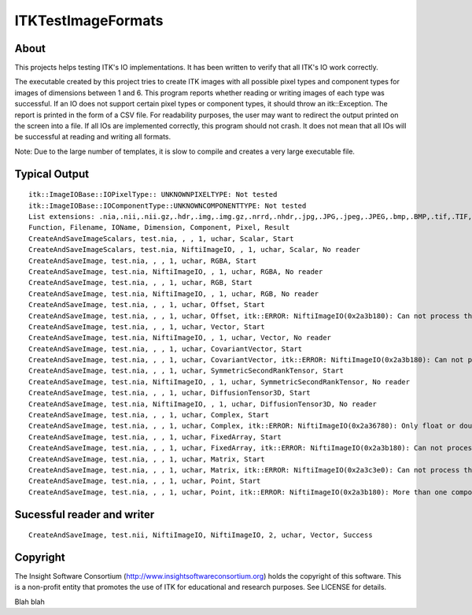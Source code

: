 ===================
ITKTestImageFormats
===================

About
-----

This projects helps testing ITK's IO implementations. It
has been written to verify that all ITK's IO work correctly.

The executable created by this project tries to create
ITK images with all possible pixel types and component types
for images of dimensions between 1 and 6.
This program reports whether reading or writing images
of each type was successful. If an IO does not support
certain pixel types or component types, it should throw
an itk::Exception. The report is printed in the form
of a CSV file. For readability purposes, the user may want
to redirect the output printed on the screen into a file.
If all IOs are implemented correctly, this program
should not crash. It does not mean that all IOs will
be successful at reading and writing all formats.

Note: Due to the large number of templates, it is slow to
compile and creates a very large executable file.

Typical Output
--------------

::

  itk::ImageIOBase::IOPixelType:: UNKNOWNPIXELTYPE: Not tested
  itk::ImageIOBase::IOComponentType::UNKNOWNCOMPONENTTYPE: Not tested
  List extensions: .nia,.nii,.nii.gz,.hdr,.img,.img.gz,.nrrd,.nhdr,.jpg,.JPG,.jpeg,.JPEG,.bmp,.BMP,.tif,.TIF,.tiff,.TIFF,.lsm,.LSM,.tif,.TIF,.tiff,.TIFF,.vtk,.pic,.mha,.mhd,.mrc,.rec,
  Function, Filename, IOName, Dimension, Component, Pixel, Result
  CreateAndSaveImageScalars, test.nia, , , 1, uchar, Scalar, Start
  CreateAndSaveImageScalars, test.nia, NiftiImageIO, , 1, uchar, Scalar, No reader
  CreateAndSaveImage, test.nia, , , 1, uchar, RGBA, Start
  CreateAndSaveImage, test.nia, NiftiImageIO, , 1, uchar, RGBA, No reader
  CreateAndSaveImage, test.nia, , , 1, uchar, RGB, Start
  CreateAndSaveImage, test.nia, NiftiImageIO, , 1, uchar, RGB, No reader
  CreateAndSaveImage, test.nia, , , 1, uchar, Offset, Start
  CreateAndSaveImage, test.nia, , , 1, uchar, Offset, itk::ERROR: NiftiImageIO(0x2a3b180): Can not process this pixel type for writing into nifti
  CreateAndSaveImage, test.nia, , , 1, uchar, Vector, Start
  CreateAndSaveImage, test.nia, NiftiImageIO, , 1, uchar, Vector, No reader
  CreateAndSaveImage, test.nia, , , 1, uchar, CovariantVector, Start
  CreateAndSaveImage, test.nia, , , 1, uchar, CovariantVector, itk::ERROR: NiftiImageIO(0x2a3b180): Can not process this pixel type for writing into nifti
  CreateAndSaveImage, test.nia, , , 1, uchar, SymmetricSecondRankTensor, Start
  CreateAndSaveImage, test.nia, NiftiImageIO, , 1, uchar, SymmetricSecondRankTensor, No reader
  CreateAndSaveImage, test.nia, , , 1, uchar, DiffusionTensor3D, Start
  CreateAndSaveImage, test.nia, NiftiImageIO, , 1, uchar, DiffusionTensor3D, No reader
  CreateAndSaveImage, test.nia, , , 1, uchar, Complex, Start
  CreateAndSaveImage, test.nia, , , 1, uchar, Complex, itk::ERROR: NiftiImageIO(0x2a36780): Only float or double precision complex type supported
  CreateAndSaveImage, test.nia, , , 1, uchar, FixedArray, Start
  CreateAndSaveImage, test.nia, , , 1, uchar, FixedArray, itk::ERROR: NiftiImageIO(0x2a3b180): Can not process this pixel type for writing into nifti
  CreateAndSaveImage, test.nia, , , 1, uchar, Matrix, Start
  CreateAndSaveImage, test.nia, , , 1, uchar, Matrix, itk::ERROR: NiftiImageIO(0x2a3c3e0): Can not process this pixel type for writing into nifti
  CreateAndSaveImage, test.nia, , , 1, uchar, Point, Start
  CreateAndSaveImage, test.nia, , , 1, uchar, Point, itk::ERROR: NiftiImageIO(0x2a3b180): More than one component per pixel not supported

Sucessful reader and writer
---------------------------
::

  CreateAndSaveImage, test.nii, NiftiImageIO, NiftiImageIO, 2, uchar, Vector, Success

Copyright
---------

The Insight Software Consortium (http://www.insightsoftwareconsortium.org)
holds the copyright of this software. This is a non-profit entity that
promotes the use of ITK for educational and research purposes. See LICENSE
for details.

Blah blah
